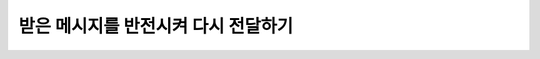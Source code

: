 받은 메시지를 반전시켜 다시 전달하기
=========

.. raw:: html

    <div style="background: #C3F8FF" class="admonition note custom">
        <p style="background: light-blue" class="admonition-title">
            받은 메시지를 다시 전달해보자!
        </p>
        <div class="line-block">
            <div class="line"><strong>-</strong> ROS Publisher와 Subscriber를 응용합니다.</div>
            <div class="line"><strong>-</strong> Publisher1는 Subscriber2로 사용자의 문자열을 전송</div>
            <div class="line"><strong>-</strong> Subscriber2는 전달받은 메시지를 반전시켜 출력 </div>
            <div class="line"><strong>-</strong> 반전되어 출력된 메시지를 Publisher2에 전송</div>
            <div class="line"><strong>-</strong> Publisher2는 Subscriber1에 전달받은 문자열 전송</div>
        </div>
    </div>

.. raw:: html